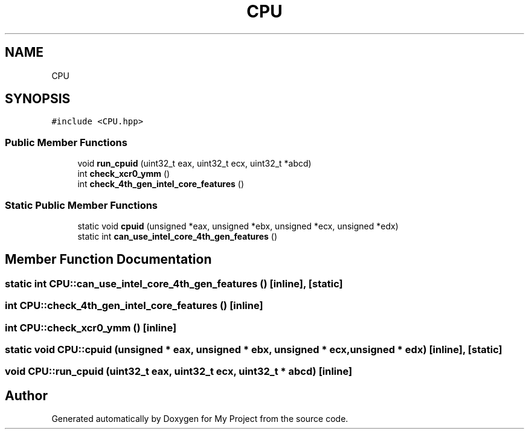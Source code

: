 .TH "CPU" 3 "Sun Jul 12 2020" "My Project" \" -*- nroff -*-
.ad l
.nh
.SH NAME
CPU
.SH SYNOPSIS
.br
.PP
.PP
\fC#include <CPU\&.hpp>\fP
.SS "Public Member Functions"

.in +1c
.ti -1c
.RI "void \fBrun_cpuid\fP (uint32_t eax, uint32_t ecx, uint32_t *abcd)"
.br
.ti -1c
.RI "int \fBcheck_xcr0_ymm\fP ()"
.br
.ti -1c
.RI "int \fBcheck_4th_gen_intel_core_features\fP ()"
.br
.in -1c
.SS "Static Public Member Functions"

.in +1c
.ti -1c
.RI "static void \fBcpuid\fP (unsigned *eax, unsigned *ebx, unsigned *ecx, unsigned *edx)"
.br
.ti -1c
.RI "static int \fBcan_use_intel_core_4th_gen_features\fP ()"
.br
.in -1c
.SH "Member Function Documentation"
.PP 
.SS "static int CPU::can_use_intel_core_4th_gen_features ()\fC [inline]\fP, \fC [static]\fP"

.SS "int CPU::check_4th_gen_intel_core_features ()\fC [inline]\fP"

.SS "int CPU::check_xcr0_ymm ()\fC [inline]\fP"

.SS "static void CPU::cpuid (unsigned * eax, unsigned * ebx, unsigned * ecx, unsigned * edx)\fC [inline]\fP, \fC [static]\fP"

.SS "void CPU::run_cpuid (uint32_t eax, uint32_t ecx, uint32_t * abcd)\fC [inline]\fP"


.SH "Author"
.PP 
Generated automatically by Doxygen for My Project from the source code\&.
